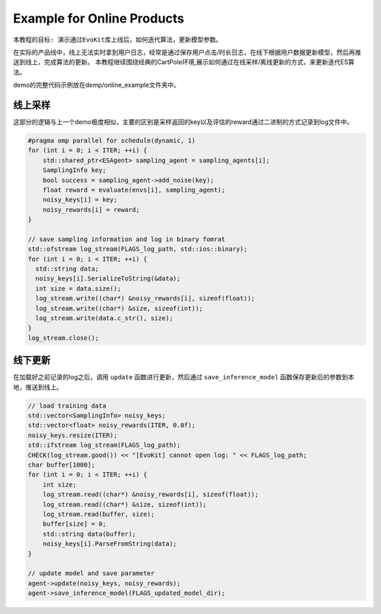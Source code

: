 Example for Online Products
#########################

``本教程的目标: 演示通过EvoKit库上线后，如何迭代算法，更新模型参数。``

在实际的产品线中，线上无法实时拿到用户日志，经常是通过保存用户点击/时长日志，在线下根据用户数据更新模型，然后再推送到线上，完成算法的更新。
本教程继续围绕经典的CartPole环境,展示如何通过在线采样/离线更新的方式，来更新迭代ES算法。

demo的完整代码示例放在demp/online_example文件夹中。

线上采样
---------------------

这部分的逻辑与上一个demo极度相似，主要的区别是采样返回的key以及评估的reward通过二进制的方式记录到log文件中。

.. code-block:: c++

    #pragma omp parallel for schedule(dynamic, 1)
    for (int i = 0; i < ITER; ++i) {
        std::shared_ptr<ESAgent> sampling_agent = sampling_agents[i];
        SamplingInfo key;
        bool success = sampling_agent->add_noise(key);
        float reward = evaluate(envs[i], sampling_agent);
        noisy_keys[i] = key;
        noisy_rewards[i] = reward;
    } 

    // save sampling information and log in binary fomrat
    std::ofstream log_stream(FLAGS_log_path, std::ios::binary);
    for (int i = 0; i < ITER; ++i) {
      std::string data;
      noisy_keys[i].SerializeToString(&data);
      int size = data.size();
      log_stream.write((char*) &noisy_rewards[i], sizeof(float));
      log_stream.write((char*) &size, sizeof(int));
      log_stream.write(data.c_str(), size);
    } 
    log_stream.close();



线下更新
-----------------------

在加载好之前记录的log之后，调用 ``update`` 函数进行更新，然后通过 ``save_inference_model`` 函数保存更新后的参数到本地，推送到线上。

.. code-block:: c++

    // load training data
    std::vector<SamplingInfo> noisy_keys;
    std::vector<float> noisy_rewards(ITER, 0.0f);
    noisy_keys.resize(ITER);
    std::ifstream log_stream(FLAGS_log_path);
    CHECK(log_stream.good()) << "[EvoKit] cannot open log: " << FLAGS_log_path;
    char buffer[1000];
    for (int i = 0; i < ITER; ++i) {
        int size;
        log_stream.read((char*) &noisy_rewards[i], sizeof(float));
        log_stream.read((char*) &size, sizeof(int));
        log_stream.read(buffer, size);
        buffer[size] = 0;
        std::string data(buffer);
        noisy_keys[i].ParseFromString(data);
    } 

    // update model and save parameter
    agent->update(noisy_keys, noisy_rewards);
    agent->save_inference_model(FLAGS_updated_model_dir);
